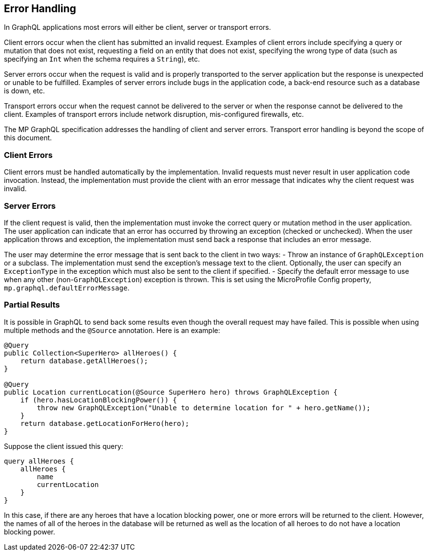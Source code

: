 //
// Copyright (c) 2019 Contributors to the Eclipse Foundation
//
// Licensed under the Apache License, Version 2.0 (the "License");
// you may not use this file except in compliance with the License.
// You may obtain a copy of the License at
//
//     http://www.apache.org/licenses/LICENSE-2.0
//
// Unless required by applicable law or agreed to in writing, software
// distributed under the License is distributed on an "AS IS" BASIS,
// WITHOUT WARRANTIES OR CONDITIONS OF ANY KIND, either express or implied.
// See the License for the specific language governing permissions and
// limitations under the License.
//

[[errorhandling]]

== Error Handling

In GraphQL applications most errors will either be client, server or transport errors.

Client errors occur when the client has submitted an invalid request. Examples of client errors include specifying a
query or mutation that does not exist, requesting a field on an entity that does not exist, specifying the wrong type of
data (such as specifying an `Int` when the schema requires a `String`), etc.

Server errors occur when the request is valid and is properly transported to the server application but the response is
unexpected or unable to be fulfilled. Examples of server errors include bugs in the application code, a back-end
resource such as a database is down, etc.

Transport errors occur when the request cannot be delivered to the server or when the response cannot be delivered to
the client. Examples of transport errors include network disruption, mis-configured firewalls, etc.

The MP GraphQL specification addresses the handling of client and server errors. Transport error handling is beyond the
scope of this document.

=== Client Errors

Client errors must be handled automatically by the implementation. Invalid requests must never result in user
application code invocation.  Instead, the implementation must provide the client with an error message that indicates
why the client request was invalid.

=== Server Errors

If the client request is valid, then the implementation must invoke the correct query or mutation method in the user
application. The user application can indicate that an error has occurred by throwing an exception (checked or
unchecked).  When the user application throws and exception, the implementation must send back a response that includes
an error message.

The user may determine the error message that is sent back to the client in two ways:
- Throw an instance of `GraphQLException` or a subclass. The implementation must send the exception's message text to 
the client.  Optionally, the user can specify an `ExceptionType` in the exception which must also be sent to the client
if specified.
- Specify the default error message to use when any other (non-`GraphQLException`) exception is thrown. This is set
using the MicroProfile Config property, `mp.graphql.defaultErrorMessage`.

=== Partial Results

It is possible in GraphQL to send back some results even though the overall request may have failed. This is possible
when using multiple methods and the `@Source` annotation. Here is an example:
```
@Query
public Collection<SuperHero> allHeroes() {
    return database.getAllHeroes();
}

@Query
public Location currentLocation(@Source SuperHero hero) throws GraphQLException {
    if (hero.hasLocationBlockingPower()) {
        throw new GraphQLException("Unable to determine location for " + hero.getName());
    }
    return database.getLocationForHero(hero);
}
```

Suppose the client issued this query:
```
query allHeroes {
    allHeroes {
        name
        currentLocation
    }
}
```

In this case, if there are any heroes that have a location blocking power, one or more errors will be returned to the
client. However, the names of all of the heroes in the database will be returned as well as the location of all heroes
to do not have a location blocking power.

